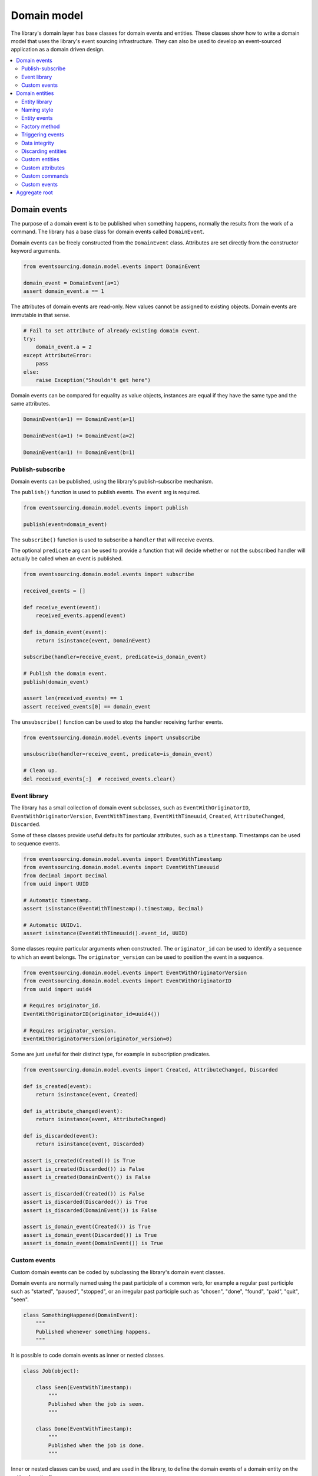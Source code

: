 ============
Domain model
============

The library's domain layer has base classes for domain events and entities. These classes show how to
write a domain model that uses the library's event sourcing infrastructure. They can also be used to
develop an event-sourced application as a domain driven design.

.. contents:: :local:


Domain events
=============

The purpose of a domain event is to be published when something happens, normally the results from the
work of a command. The library has a base class for domain events called ``DomainEvent``.

Domain events can be freely constructed from the ``DomainEvent`` class. Attributes are
set directly from the constructor keyword arguments.

.. code:: python

    from eventsourcing.domain.model.events import DomainEvent

    domain_event = DomainEvent(a=1)
    assert domain_event.a == 1


The attributes of domain events are read-only. New values cannot be assigned to existing objects.
Domain events are immutable in that sense.

.. code:: python

    # Fail to set attribute of already-existing domain event.
    try:
        domain_event.a = 2
    except AttributeError:
        pass
    else:
        raise Exception("Shouldn't get here")


Domain events can be compared for equality as value objects, instances are equal if they have the
same type and the same attributes.

.. code:: python

    DomainEvent(a=1) == DomainEvent(a=1)

    DomainEvent(a=1) != DomainEvent(a=2)

    DomainEvent(a=1) != DomainEvent(b=1)


Publish-subscribe
-----------------

Domain events can be published, using the library's publish-subscribe mechanism.

The ``publish()`` function is used to publish events. The ``event`` arg is required.

.. code:: python

    from eventsourcing.domain.model.events import publish

    publish(event=domain_event)


The ``subscribe()`` function is used to subscribe a ``handler`` that will receive events.

The optional ``predicate`` arg can be used to provide a function that will decide whether
or not the subscribed handler will actually be called when an event is published.

.. code:: python

    from eventsourcing.domain.model.events import subscribe

    received_events = []

    def receive_event(event):
        received_events.append(event)

    def is_domain_event(event):
        return isinstance(event, DomainEvent)

    subscribe(handler=receive_event, predicate=is_domain_event)

    # Publish the domain event.
    publish(domain_event)

    assert len(received_events) == 1
    assert received_events[0] == domain_event


The ``unsubscribe()`` function can be used to stop the handler receiving further events.

.. code:: python

    from eventsourcing.domain.model.events import unsubscribe

    unsubscribe(handler=receive_event, predicate=is_domain_event)

    # Clean up.
    del received_events[:]  # received_events.clear()


Event library
-------------

The library has a small collection of domain event subclasses, such as ``EventWithOriginatorID``,
``EventWithOriginatorVersion``, ``EventWithTimestamp``, ``EventWithTimeuuid``, ``Created``, ``AttributeChanged``,
``Discarded``.

Some of these classes provide useful defaults for particular attributes, such as a ``timestamp``.
Timestamps can be used to sequence events.

.. code:: python

    from eventsourcing.domain.model.events import EventWithTimestamp
    from eventsourcing.domain.model.events import EventWithTimeuuid
    from decimal import Decimal
    from uuid import UUID

    # Automatic timestamp.
    assert isinstance(EventWithTimestamp().timestamp, Decimal)

    # Automatic UUIDv1.
    assert isinstance(EventWithTimeuuid().event_id, UUID)


Some classes require particular arguments when constructed. The ``originator_id`` can be used
to identify a sequence to which an event belongs. The ``originator_version`` can be used to
position the event in a sequence.

.. code:: python

    from eventsourcing.domain.model.events import EventWithOriginatorVersion
    from eventsourcing.domain.model.events import EventWithOriginatorID
    from uuid import uuid4

    # Requires originator_id.
    EventWithOriginatorID(originator_id=uuid4())

    # Requires originator_version.
    EventWithOriginatorVersion(originator_version=0)


Some are just useful for their distinct type, for example in subscription predicates.

.. code:: python

    from eventsourcing.domain.model.events import Created, AttributeChanged, Discarded

    def is_created(event):
        return isinstance(event, Created)

    def is_attribute_changed(event):
        return isinstance(event, AttributeChanged)

    def is_discarded(event):
        return isinstance(event, Discarded)

    assert is_created(Created()) is True
    assert is_created(Discarded()) is False
    assert is_created(DomainEvent()) is False

    assert is_discarded(Created()) is False
    assert is_discarded(Discarded()) is True
    assert is_discarded(DomainEvent()) is False

    assert is_domain_event(Created()) is True
    assert is_domain_event(Discarded()) is True
    assert is_domain_event(DomainEvent()) is True


Custom events
-------------

Custom domain events can be coded by subclassing the library's domain event classes.

Domain events are normally named using the past participle of a common verb, for example
a regular past participle such as "started", "paused", "stopped", or an irregular past
participle such as "chosen", "done", "found", "paid", "quit", "seen".

.. code:: python

    class SomethingHappened(DomainEvent):
        """
        Published whenever something happens.
        """


It is possible to code domain events as inner or nested classes.

.. code:: python

    class Job(object):

        class Seen(EventWithTimestamp):
            """
            Published when the job is seen.
            """

        class Done(EventWithTimestamp):
            """
            Published when the job is done.
            """

Inner or nested classes can be used, and are used in the library, to define
the domain events of a domain entity on the entity class itself.

.. code:: python

    seen = Job.Seen(job_id='#1')
    done = Job.Done(job_id='#1')

    assert done.timestamp > seen.timestamp


So long as the entity event classes inherit ultimately from library class
``QualnameABC``, which ``DomainEvent`` does, the utility functions ``get_topic()``
and ``resolve_topic()`` can work with domain events defined as inner or nested
classes in all versions of Python. These functions are used in the ``DomainEntity.Created``
event class, and in the infrastructure class ``SequencedItemMapper``. The requirement
to inherit from ``QualnameABC`` actually only applies when using nested classes in Python 2.7
with the utility functions ``get_topic()`` and ``resolve_topic()``. Events classes that
are not nested, or that will not be run with Python 2.7, do not need to
inherit from ``QualnameABC`` in order to work with these two functions (and
hence the library domain and infrastructure classes which use those functions).


Domain entities
===============

A domain entity is an object that is not defined by its attributes, but rather by a thread of continuity and its
identity. The attributes of a domain entity can change, directly by assignment, or indirectly by calling a method of
the object.

The library has a base class for domain entities called ``DomainEntity``, which has an ``id`` attribute.

.. code:: python

    from eventsourcing.domain.model.entity import DomainEntity

    entity_id = uuid4()

    entity = DomainEntity(id=entity_id)

    assert entity.id == entity_id


Entity library
--------------

The library also has a domain entity class called ``VersionedEntity``, which extends the ``DomainEntity`` class
with a ``__version__`` attribute.

.. code:: python

    from eventsourcing.domain.model.entity import VersionedEntity

    entity = VersionedEntity(id=entity_id, __version__=1)

    assert entity.id == entity_id
    assert entity.__version__ == 1


The library also has a domain entity class called ``TimestampedEntity``, which extends the ``DomainEntity`` class
with attributes ``__created_on__`` and ``__last_modified__``.

.. code:: python

    from eventsourcing.domain.model.entity import TimestampedEntity

    entity = TimestampedEntity(id=entity_id, __created_on__=123)

    assert entity.id == entity_id
    assert entity.__created_on__ == 123
    assert entity.__last_modified__ == 123


There is also a ``TimestampedVersionedEntity`` that has ``id``, ``__version__``, ``__created_on__``, and ``__last_modified__``
attributes.

.. code:: python

    from eventsourcing.domain.model.entity import TimestampedVersionedEntity

    entity = TimestampedVersionedEntity(id=entity_id, __version__=1, __created_on__=123)

    assert entity.id == entity_id
    assert entity.__created_on__ == 123
    assert entity.__last_modified__ == 123
    assert entity.__version__ == 1


A timestamped, versioned entity is both a timestamped entity and a versioned entity.

.. code:: python

    assert isinstance(entity, TimestampedEntity)
    assert isinstance(entity, VersionedEntity)


Naming style
------------

The double leading and trailing underscore naming style, seen above,
is used consistently in the library's domain entity and event
base classes for attribute and method names, so that developers can
begin with a clean namespace. The intention is that the library
functionality is included in the application by aliasing these library
names with names that work within the project's ubiquitous language.

This style breaks PEP8, but it seems worthwhile in order to keep the
"normal" Python object namespace free for domain modelling. It is a style
used by other libraries (such as SQLAlchemy and Django) for similar reasons.

The exception is the ``id`` attribute of the domain entity base class,
which is assumed to be required by all domain entities (or aggregates) in
all domains.


Entity events
-------------

The library's domain entity classes have domain events defined as inner
classes: ``Event``, ``Created``, ``AttributeChanged``, and ``Discarded``.

.. code:: python

    DomainEntity.Event
    DomainEntity.Created
    DomainEntity.AttributeChanged
    DomainEntity.Discarded


The domain event class ``DomainEntity.Event`` is a super type of the others.
The others also inherit from the library base classes ``Created``,
``AttributeChanged``, and ``Discarded``. All these domain events classes
are subclasses of ``DomainEvent``.

.. code:: python

    assert issubclass(DomainEntity.Created, DomainEntity.Event)
    assert issubclass(DomainEntity.AttributeChanged, DomainEntity.Event)
    assert issubclass(DomainEntity.Discarded, DomainEntity.Event)

    assert issubclass(DomainEntity.Created, Created)
    assert issubclass(DomainEntity.AttributeChanged, AttributeChanged)
    assert issubclass(DomainEntity.Discarded, Discarded)

    assert issubclass(DomainEntity.Event, DomainEvent)


These entity event classes can be freely constructed, with
suitable arguments.

All events need an ``originator_id``. Events of versioned entities also
need an ``originator_version``. Events of timestamped entities generate
a current ``timestamp`` value, unless one is given. ``Created`` events
also need an ``originator_topic``. The other events need an ``__previous_hash__``.
``AttributeChanged`` events also need ``name`` and ``value``.

All the events of ``DomainEntity`` use SHA-256 to generate an ``event_hash``
from the event attribute values when constructed for the first time. Events
can be chained together by constructing each subsequent event to have its
``__previous_hash__`` as the ``event_hash`` of the previous event.

.. code:: python

    from eventsourcing.utils.topic import get_topic

    entity_id = UUID('b81d160d-d7ef-45ab-a629-c7278082a845')

    created = VersionedEntity.Created(
        originator_version=0,
        originator_id=entity_id,
        originator_topic=get_topic(VersionedEntity)
    )

    attribute_a_changed = VersionedEntity.AttributeChanged(
        name='a',
        value=1,
        originator_version=1,
        originator_id=entity_id,
        __previous_hash__=created.__event_hash__,
    )

    attribute_b_changed = VersionedEntity.AttributeChanged(
        name='b',
        value=2,
        originator_version=2,
        originator_id=entity_id,
        __previous_hash__=attribute_a_changed.__event_hash__,
    )

    entity_discarded = VersionedEntity.Discarded(
        originator_version=3,
        originator_id=entity_id,
        __previous_hash__=attribute_b_changed.__event_hash__,
    )


The events have a ``__mutate__()`` function, which can be used to mutate the
state of a given object appropriately.

For example, the ``DomainEntity.Created`` event mutates to an
entity instance. The class that is instantiated is determined by the
``originator_topic`` attribute of the ``DomainEntity.Created`` event.

A domain event's ``__mutate__()`` method normally requires an ``obj`` argument, but
that is not required for ``DomainEntity.Created`` events. The default
is ``None``, but if a value is provided it must be callable that
returns an object, such as a domain entity class. If a domain
entity class is provided, the ``originator_topic`` will be ignored.

.. code:: python

    entity = created.__mutate__()

    assert entity.id == entity_id


As another example, when a versioned entity is mutated by an event of the
``VersionedEntity`` class, the entity version number is set to the event
``originator_version``.

.. code:: python

    assert entity.__version__ == 0

    entity = attribute_a_changed.__mutate__(entity)
    assert entity.__version__ == 1
    assert entity.a == 1

    entity = attribute_b_changed.__mutate__(entity)
    assert entity.__version__ == 2
    assert entity.b == 2


Similarly, when a timestamped entity is mutated by an event of the
``TimestampedEntity`` class, the ``__last_modified__`` attribute of the
entity is set to have the event's ``timestamp`` value.


Factory method
--------------

The ``DomainEntity`` has a class method ``__create__()`` which can return
new entity objects. When called, it constructs the ``Created`` event of the
concrete class with suitable arguments such as a unique ID, and a topic representing
the concrete entity class, and then it projects that event into an entity
object using the event's ``__mutate__()`` method. Then it publishes the
event, and then it returns the new entity to the caller. This technique
works correctly for subclasses of both the entity and the event class.

.. code:: python

    entity = DomainEntity.__create__()
    assert entity.id
    assert entity.__class__ is DomainEntity


    entity = VersionedEntity.__create__()
    assert entity.id
    assert entity.__version__ == 0
    assert entity.__class__ is VersionedEntity


    entity = TimestampedEntity.__create__()
    assert entity.id
    assert entity.__created_on__
    assert entity.__last_modified__
    assert entity.__class__ is TimestampedEntity


    entity = TimestampedVersionedEntity.__create__()
    assert entity.id
    assert entity.__created_on__
    assert entity.__last_modified__
    assert entity.__version__ == 0
    assert entity.__class__ is TimestampedVersionedEntity


Triggering events
-----------------

Commands methods will construct, apply, and publish events, using the results from working
on command arguments. The events need to be constructed with suitable arguments.

To help trigger events in an extensible manner, the ``DomainEntity`` class has a
method called ``__trigger_event__()``, that is extended by subclasses in the library,
which can be used in command  methods to construct, apply, and publish events with
suitable arguments. The events' ``__mutate__()`` methods update the entity appropriately.

For example, triggering an ``AttributeChanged`` event on a timestamped, versioned
entity will cause the attribute value to be updated, but it will also
cause the version number to increase, and it will update the last modified time.

.. code:: python

    entity = TimestampedVersionedEntity.__create__()
    assert entity.__version__ == 0
    assert entity.__created_on__ == entity.__last_modified__

    # Trigger domain event.
    entity.__trigger_event__(entity.AttributeChanged, name='c', value=3)

    # Check the event was applied.
    assert entity.c == 3
    assert entity.__version__ == 1
    assert entity.__last_modified__ > entity.__created_on__


The command method ``change_attribute()`` triggers an
``AttributeChanged`` event. In the code below, the attribute ``full_name``
is set to 'Mr Boots'. A subscriber receives the event.

.. code:: python

    subscribe(handler=receive_event, predicate=is_domain_event)
    assert len(received_events) == 0

    entity = VersionedEntity.__create__(entity_id)

    # Change an attribute.
    entity.__change_attribute__(name='full_name', value='Mr Boots')

    # Check the event was applied.
    assert entity.full_name == 'Mr Boots'

    # Check two events were published.
    assert len(received_events) == 2

    first_event = received_events[0]
    assert first_event.__class__ == VersionedEntity.Created
    assert first_event.originator_id == entity_id
    assert first_event.originator_version == 0

    last_event = received_events[1]
    assert last_event.__class__ == VersionedEntity.AttributeChanged
    assert last_event.name == 'full_name'
    assert last_event.value == 'Mr Boots'
    assert last_event.originator_version == 1

    # Check the event hash is the current entity head.
    assert last_event.__event_hash__ == entity.__head__

    # Clean up.
    unsubscribe(handler=receive_event, predicate=is_domain_event)
    del received_events[:]  # received_events.clear()


Data integrity
--------------

Domain events that are triggered in this way are hash-chained together by default.

The state of each event, including the hash of the last event, is hashed using
SHA-256. Before an event is applied to an entity, it is validated in itself (the
event hash represents the state of the event) and as a part of the chain
(the previous event hash is included in the next event state). If the sequence
of events is accidentally damaged in any way, then a ``DataIntegrityError`` will
almost certainly be raised from the domain layer when the sequence is replayed.

The hash of the last event applied to an entity is available as an attribute called
``__head__``.

.. code:: python

    # Entity's head hash is determined exclusively
    # by the entire sequence of events and SHA-256.
    assert entity.__head__ == 'ae7688000c38b2bd504b3eb3cd8e015144dd9a3c4992951c87cef9cce047f86c'

    # Entity's head hash is simply the event hash
    # of the last event that mutated the entity.
    assert entity.__head__ == last_event.__event_hash__


A different sequence of events will almost certainly result a different
head hash. So the entire history of an entity can be verified by checking the
head hash. This feature could be used to protect against tampering.

The hashes can be salted by setting environment variable ``SALT_FOR_DATA_INTEGRITY``,
perhaps with random bytes encoded as Base64.

.. code:: python

    from eventsourcing.utils.random import encode_random_bytes

    # Keep this safe.
    salt = encode_random_bytes(num_bytes=32)

    # Configure environment (before importing library).
    import os
    os.environ['SALT_FOR_DATA_INTEGRITY'] = salt


Discarding entities
-------------------

The entity method ``discard()`` can be used to discard the entity, by triggering
a ``Discarded`` event, after which the entity is unavailable for further changes.

.. code:: python

    from eventsourcing.exceptions import EntityIsDiscarded

    entity.__discard__()

    # Fail to change an attribute after entity was discarded.
    try:
        entity.__change_attribute__('full_name', 'Mr Boots')
    except EntityIsDiscarded:
        pass
    else:
        raise Exception("Shouldn't get here")


Custom entities
---------------

The library entity classes can be subclassed.

.. code:: python

    class User(VersionedEntity):
        def __init__(self, full_name, *args, **kwargs):
            super(User, self).__init__(*args, **kwargs)
            self.full_name = full_name


Subclasses can extend the entity base classes, by adding event-based properties and methods.


Custom attributes
-----------------

The library's ``@attribute`` decorator provides a property getter and setter, which will triggers an
``AttributeChanged`` event when the property is assigned. Simple mutable attributes can be coded as
decorated functions without a body, such as the ``full_name`` function of ``User`` below.

.. code:: python

    from eventsourcing.domain.model.decorators import attribute


    class User(VersionedEntity):

        def __init__(self, full_name, *args, **kwargs):
            super(User, self).__init__(*args, **kwargs)
            self._full_name = full_name

        @attribute
        def full_name(self):
            """Full name of the user."""


In the code below, after the entity has been created, assigning to the ``full_name`` attribute causes
the entity to be updated. An ``AttributeChanged`` event is published. Both the ``Created`` and
``AttributeChanged`` events are received by a subscriber.

.. code:: python

    assert len(received_events) == 0
    subscribe(handler=receive_event, predicate=is_domain_event)

    # Publish a Created event.
    user = User.__create__(full_name='Mrs Boots')

    # Publish an AttributeChanged event.
    user.full_name = 'Mr Boots'

    assert len(received_events) == 2
    assert received_events[0].__class__ == VersionedEntity.Created
    assert received_events[0].full_name == 'Mrs Boots'
    assert received_events[0].originator_version == 0
    assert received_events[0].originator_id == user.id

    assert received_events[1].__class__ == VersionedEntity.AttributeChanged
    assert received_events[1].value == 'Mr Boots'
    assert received_events[1].name == '_full_name'
    assert received_events[1].originator_version == 1
    assert received_events[1].originator_id == user.id

    # Clean up.
    unsubscribe(handler=receive_event, predicate=is_domain_event)
    del received_events[:]  # received_events.clear()


Custom commands
---------------

The entity base classes can be extended with custom command methods. In general,
the arguments of a command will be used to perform some work. Then, the result
of the work will be used to trigger a domain event that represents what happened.
Please note, command methods normally have no return value.

For example, the ``set_password()`` method of the ``User`` entity below is given
a raw password. It creates an encoded string from the raw password, and then uses
the ``__change_attribute__()`` method to trigger an ``AttributeChanged`` event for
the ``_password`` attribute with the encoded password.

.. code:: python

    from eventsourcing.domain.model.decorators import attribute


    class User(VersionedEntity):

        def __init__(self, *args, **kwargs):
            super(User, self).__init__(*args, **kwargs)
            self._password = None

        def set_password(self, raw_password):
            # Do some work using the arguments of a command.
            password = self._encode_password(raw_password)

            # Change private _password attribute.
            self.__change_attribute__('_password', password)

        def check_password(self, raw_password):
            password = self._encode_password(raw_password)
            return self._password == password

        def _encode_password(self, password):
            return ''.join(reversed(password))


    user = User(id='1', __version__=0)

    user.set_password('password')
    assert user.check_password('password')


Custom events
-------------

Custom events can be defined as inner or nested classes of the custom entity class.
In the code below, the entity class ``World`` has a custom event called ``SomethingHappened``.

Custom event classes can extend the ``__mutate__()`` method, so it affects
entities in a way that is specific to that type of event. More conveniently, event
classes can implement a ``mutate()`` method, which avoids the need to call the
super method and return the obj. For example, the ``SomethingHappened`` event class
has a ``_mutate()`` which simple appends the event object to the entity's ``history``
attribute.

Custom events are normally triggered by custom commands. In the example below,
the command method ``make_it_so()`` triggers the custom event ``SomethingHappened``.

.. code:: python

    from eventsourcing.domain.model.decorators import mutator

    class World(VersionedEntity):

        def __init__(self, *args, **kwargs):
            super(World, self).__init__(*args, **kwargs)
            self.history = []

        def make_it_so(self, something):
            # Do some work using the arguments of a command.
            what_happened = something

            # Trigger event with the results of the work.
            self.__trigger_event__(World.SomethingHappened, what=what_happened)

        class SomethingHappened(VersionedEntity.Event):
            """Published when something happens in the world."""
            def mutate(self, obj):
                obj.history.append(self)


A new world can now be created, using the ``__create__()`` method. The command ``make_it_so()`` can
be used to make things happen in this world. When something happens, the history of the world
is augmented with the new event.

.. code:: python

    world = World.__create__()

    world.make_it_so('dinosaurs')
    world.make_it_so('trucks')
    world.make_it_so('internet')

    assert world.history[0].what == 'dinosaurs'
    assert world.history[1].what == 'trucks'
    assert world.history[2].what == 'internet'


Aggregate root
==============

Eric Evans' book Domain Driven Design describes an abstraction called
"aggregate":

.. pull-quote::

    *"An aggregate is a cluster of associated objects that we treat as a unit
    for the purpose of data changes. Each aggregate has a root and a boundary."*

Therefore,

.. pull-quote::

    *"Cluster the entities and value objects into aggregates and define
    boundaries around each. Choose one entity to be the root of each
    aggregate, and control all access to the objects inside the boundary
    through the root. Allow external objects to hold references to the
    root only."*

In this situation, one aggregate command may result in many events.
In order to construct a consistency boundary, we need to prevent the
situation where other threads pick up only some of the events, but not
all of them, which could present the aggregate in an inconsistent, or
unusual, and perhaps unworkable state.

In other words, we need to avoid the situation where some of the events
have been stored successfully but others have not been. If the events
from a command were stored in a series of independent database transactions,
then some would be written before others. If another thread needs the
aggregate and gets its events whilst a series of new event are being written,
it would not receive some of the events, but not the events that have not yet
been written. Worse still, events could be lost due to an inconvenient database
server problem, or sudden termination of the client. Even worse, later events
in the series could fall into conflict because another thread has started
appending events to the same sequence, potentially causing an incoherent state
that would be difficult to repair.

Therefore, to implement the aggregate as a consistency boundary, all the events
from a command on an aggregate must be appended to the event store in a single
atomic transaction, so that if some of the events resulting from executing a
command cannot be stored then none of them will be stored. If all the events
from an aggregate are to be written to a database as a single atomic operation,
then they must have been published by the entity as a single list.

The library has a domain entity class called
:class:`~eventsourcing.domain.model.aggregate.AggregateRoot` that can be
useful in a domain driven design, especially where a single command can cause
many events to be published. The ``AggregateRoot`` entity class extends
``TimestampedVersionedEntity``. It overrides the ``__publish__()`` method of
the base class, so that triggered events are published only to a private list
of pending events, rather than directly to the publish-subscribe mechanism. It
also adds a method called ``__save__()``, which publishes all
pending events to the publish-subscribe mechanism as a single list.

It can be subclassed by custom aggregate root entities. In the example below, the
entity class ``World`` inherits from ``AggregateRoot``.

.. code:: python

    from eventsourcing.domain.model.aggregate import AggregateRoot


    class World(AggregateRoot):
        """
        Example domain entity, with mutator function on domain event.
        """
        def __init__(self, *args, **kwargs):
            super(World, self).__init__(*args, **kwargs)
            self.history = []

        def make_things_so(self, *somethings):
            for something in somethings:
                self.__trigger_event__(World.SomethingHappened, what=something)

        class SomethingHappened(AggregateRoot.Event):
            def mutate(self, obj):
                obj.history.append(self)


The ``World`` aggregate root has a command method ``make_things_so()`` which publishes
``SomethingHappened`` events. The ``mutate()`` method of the ``SomethingHappened`` class
simply appends the event (``self``) to the aggregate object ``obj``.

We can see the events that are published by subscribing to the handler ``receive_events()``.

.. code:: python

    assert len(received_events) == 0
    subscribe(handler=receive_event)

    # Create new world.
    world = World.__create__()
    assert isinstance(world, World)

    # Command that publishes many events.
    world.make_things_so('dinosaurs', 'trucks', 'internet')

    # State of aggregate object has changed
    # but no events have been published yet.
    assert len(received_events) == 0
    assert world.history[0].what == 'dinosaurs'
    assert world.history[1].what == 'trucks'
    assert world.history[2].what == 'internet'


Events are pending, and will not be published until the ``__save__()`` method is called.

.. code:: python

    # Has pending events.
    assert len(world.__pending_events__) == 4

    # Publish pending events.
    world.__save__()

    # Pending events published as a list.
    assert len(received_events) == 1
    assert len(received_events[0]) == 4

    # No longer any pending events.
    assert len(world.__pending_events__) == 0

    # Clean up.
    unsubscribe(handler=receive_event)
    del received_events[:]  # received_events.clear()
